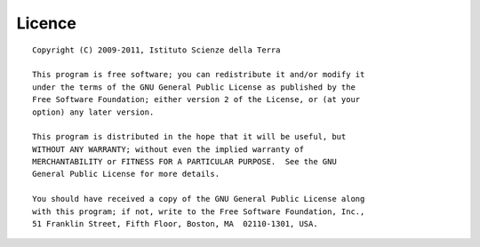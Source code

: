 ################
Licence
################
::

    Copyright (C) 2009-2011, Istituto Scienze della Terra

    This program is free software; you can redistribute it and/or modify it
    under the terms of the GNU General Public License as published by the
    Free Software Foundation; either version 2 of the License, or (at your
    option) any later version.

    This program is distributed in the hope that it will be useful, but
    WITHOUT ANY WARRANTY; without even the implied warranty of
    MERCHANTABILITY or FITNESS FOR A PARTICULAR PURPOSE.  See the GNU
    General Public License for more details.

    You should have received a copy of the GNU General Public License along
    with this program; if not, write to the Free Software Foundation, Inc.,
    51 Franklin Street, Fifth Floor, Boston, MA  02110-1301, USA.  



